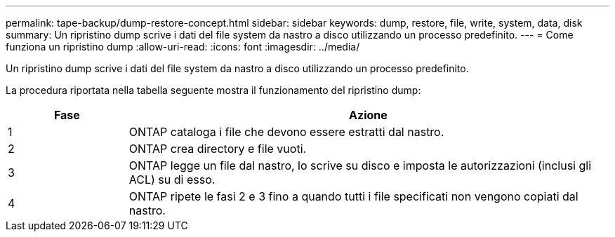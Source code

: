 ---
permalink: tape-backup/dump-restore-concept.html 
sidebar: sidebar 
keywords: dump, restore, file, write, system, data, disk 
summary: Un ripristino dump scrive i dati del file system da nastro a disco utilizzando un processo predefinito. 
---
= Come funziona un ripristino dump
:allow-uri-read: 
:icons: font
:imagesdir: ../media/


[role="lead"]
Un ripristino dump scrive i dati del file system da nastro a disco utilizzando un processo predefinito.

La procedura riportata nella tabella seguente mostra il funzionamento del ripristino dump:

[cols="1,4"]
|===
| Fase | Azione 


 a| 
1
 a| 
ONTAP cataloga i file che devono essere estratti dal nastro.



 a| 
2
 a| 
ONTAP crea directory e file vuoti.



 a| 
3
 a| 
ONTAP legge un file dal nastro, lo scrive su disco e imposta le autorizzazioni (inclusi gli ACL) su di esso.



 a| 
4
 a| 
ONTAP ripete le fasi 2 e 3 fino a quando tutti i file specificati non vengono copiati dal nastro.

|===